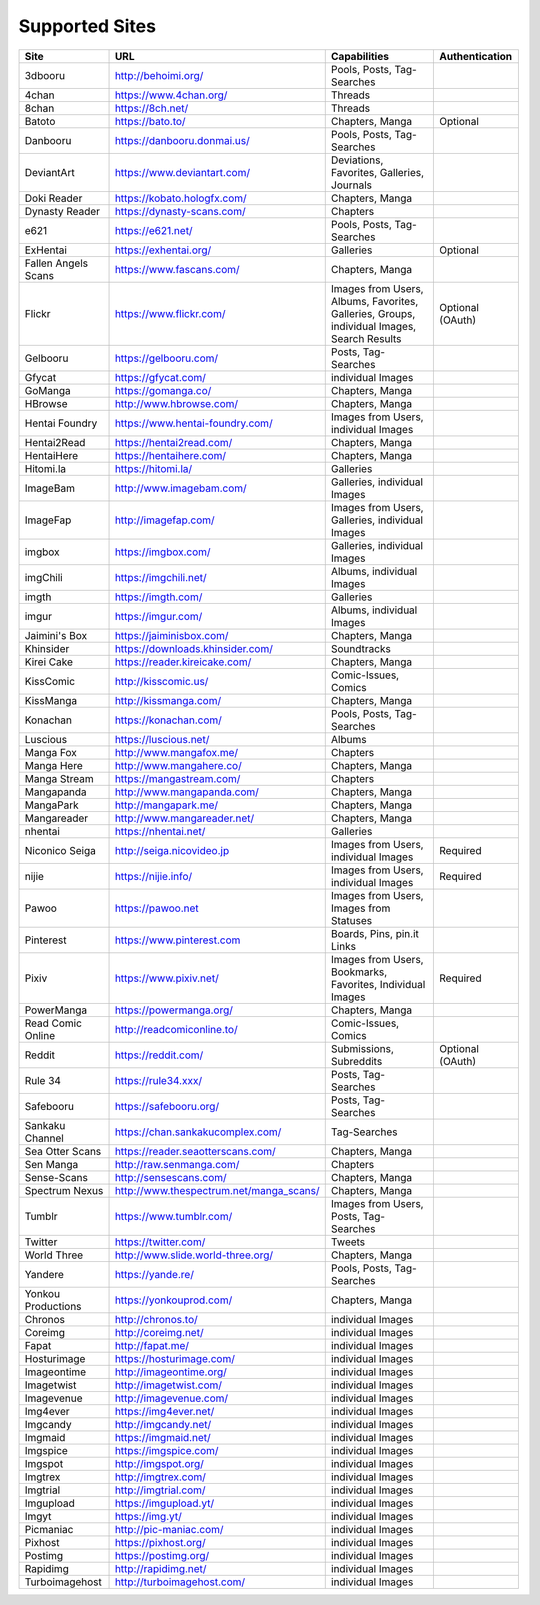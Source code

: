 Supported Sites
===============
+-------------------+---------------------------------------+------------------------------------------------------------------------------------------+----------------+
|Site               |URL                                    |Capabilities                                                                              |Authentication  |
+===================+=======================================+==========================================================================================+================+
|3dbooru            |http://behoimi.org/                    |Pools, Posts, Tag-Searches                                                                |                |
+-------------------+---------------------------------------+------------------------------------------------------------------------------------------+----------------+
|4chan              |https://www.4chan.org/                 |Threads                                                                                   |                |
+-------------------+---------------------------------------+------------------------------------------------------------------------------------------+----------------+
|8chan              |https://8ch.net/                       |Threads                                                                                   |                |
+-------------------+---------------------------------------+------------------------------------------------------------------------------------------+----------------+
|Batoto             |https://bato.to/                       |Chapters, Manga                                                                           |Optional        |
+-------------------+---------------------------------------+------------------------------------------------------------------------------------------+----------------+
|Danbooru           |https://danbooru.donmai.us/            |Pools, Posts, Tag-Searches                                                                |                |
+-------------------+---------------------------------------+------------------------------------------------------------------------------------------+----------------+
|DeviantArt         |https://www.deviantart.com/            |Deviations, Favorites, Galleries, Journals                                                |                |
+-------------------+---------------------------------------+------------------------------------------------------------------------------------------+----------------+
|Doki Reader        |https://kobato.hologfx.com/            |Chapters, Manga                                                                           |                |
+-------------------+---------------------------------------+------------------------------------------------------------------------------------------+----------------+
|Dynasty Reader     |https://dynasty-scans.com/             |Chapters                                                                                  |                |
+-------------------+---------------------------------------+------------------------------------------------------------------------------------------+----------------+
|e621               |https://e621.net/                      |Pools, Posts, Tag-Searches                                                                |                |
+-------------------+---------------------------------------+------------------------------------------------------------------------------------------+----------------+
|ExHentai           |https://exhentai.org/                  |Galleries                                                                                 |Optional        |
+-------------------+---------------------------------------+------------------------------------------------------------------------------------------+----------------+
|Fallen Angels Scans|https://www.fascans.com/               |Chapters, Manga                                                                           |                |
+-------------------+---------------------------------------+------------------------------------------------------------------------------------------+----------------+
|Flickr             |https://www.flickr.com/                |Images from Users, Albums, Favorites, Galleries, Groups, individual Images, Search Results|Optional (OAuth)|
+-------------------+---------------------------------------+------------------------------------------------------------------------------------------+----------------+
|Gelbooru           |https://gelbooru.com/                  |Posts, Tag-Searches                                                                       |                |
+-------------------+---------------------------------------+------------------------------------------------------------------------------------------+----------------+
|Gfycat             |https://gfycat.com/                    |individual Images                                                                         |                |
+-------------------+---------------------------------------+------------------------------------------------------------------------------------------+----------------+
|GoManga            |https://gomanga.co/                    |Chapters, Manga                                                                           |                |
+-------------------+---------------------------------------+------------------------------------------------------------------------------------------+----------------+
|HBrowse            |http://www.hbrowse.com/                |Chapters, Manga                                                                           |                |
+-------------------+---------------------------------------+------------------------------------------------------------------------------------------+----------------+
|Hentai Foundry     |https://www.hentai-foundry.com/        |Images from Users, individual Images                                                      |                |
+-------------------+---------------------------------------+------------------------------------------------------------------------------------------+----------------+
|Hentai2Read        |https://hentai2read.com/               |Chapters, Manga                                                                           |                |
+-------------------+---------------------------------------+------------------------------------------------------------------------------------------+----------------+
|HentaiHere         |https://hentaihere.com/                |Chapters, Manga                                                                           |                |
+-------------------+---------------------------------------+------------------------------------------------------------------------------------------+----------------+
|Hitomi.la          |https://hitomi.la/                     |Galleries                                                                                 |                |
+-------------------+---------------------------------------+------------------------------------------------------------------------------------------+----------------+
|ImageBam           |http://www.imagebam.com/               |Galleries, individual Images                                                              |                |
+-------------------+---------------------------------------+------------------------------------------------------------------------------------------+----------------+
|ImageFap           |http://imagefap.com/                   |Images from Users, Galleries, individual Images                                           |                |
+-------------------+---------------------------------------+------------------------------------------------------------------------------------------+----------------+
|imgbox             |https://imgbox.com/                    |Galleries, individual Images                                                              |                |
+-------------------+---------------------------------------+------------------------------------------------------------------------------------------+----------------+
|imgChili           |https://imgchili.net/                  |Albums, individual Images                                                                 |                |
+-------------------+---------------------------------------+------------------------------------------------------------------------------------------+----------------+
|imgth              |https://imgth.com/                     |Galleries                                                                                 |                |
+-------------------+---------------------------------------+------------------------------------------------------------------------------------------+----------------+
|imgur              |https://imgur.com/                     |Albums, individual Images                                                                 |                |
+-------------------+---------------------------------------+------------------------------------------------------------------------------------------+----------------+
|Jaimini's Box      |https://jaiminisbox.com/               |Chapters, Manga                                                                           |                |
+-------------------+---------------------------------------+------------------------------------------------------------------------------------------+----------------+
|Khinsider          |https://downloads.khinsider.com/       |Soundtracks                                                                               |                |
+-------------------+---------------------------------------+------------------------------------------------------------------------------------------+----------------+
|Kirei Cake         |https://reader.kireicake.com/          |Chapters, Manga                                                                           |                |
+-------------------+---------------------------------------+------------------------------------------------------------------------------------------+----------------+
|KissComic          |http://kisscomic.us/                   |Comic-Issues, Comics                                                                      |                |
+-------------------+---------------------------------------+------------------------------------------------------------------------------------------+----------------+
|KissManga          |http://kissmanga.com/                  |Chapters, Manga                                                                           |                |
+-------------------+---------------------------------------+------------------------------------------------------------------------------------------+----------------+
|Konachan           |https://konachan.com/                  |Pools, Posts, Tag-Searches                                                                |                |
+-------------------+---------------------------------------+------------------------------------------------------------------------------------------+----------------+
|Luscious           |https://luscious.net/                  |Albums                                                                                    |                |
+-------------------+---------------------------------------+------------------------------------------------------------------------------------------+----------------+
|Manga Fox          |http://www.mangafox.me/                |Chapters                                                                                  |                |
+-------------------+---------------------------------------+------------------------------------------------------------------------------------------+----------------+
|Manga Here         |http://www.mangahere.co/               |Chapters, Manga                                                                           |                |
+-------------------+---------------------------------------+------------------------------------------------------------------------------------------+----------------+
|Manga Stream       |https://mangastream.com/               |Chapters                                                                                  |                |
+-------------------+---------------------------------------+------------------------------------------------------------------------------------------+----------------+
|Mangapanda         |http://www.mangapanda.com/             |Chapters, Manga                                                                           |                |
+-------------------+---------------------------------------+------------------------------------------------------------------------------------------+----------------+
|MangaPark          |http://mangapark.me/                   |Chapters, Manga                                                                           |                |
+-------------------+---------------------------------------+------------------------------------------------------------------------------------------+----------------+
|Mangareader        |http://www.mangareader.net/            |Chapters, Manga                                                                           |                |
+-------------------+---------------------------------------+------------------------------------------------------------------------------------------+----------------+
|nhentai            |https://nhentai.net/                   |Galleries                                                                                 |                |
+-------------------+---------------------------------------+------------------------------------------------------------------------------------------+----------------+
|Niconico Seiga     |http://seiga.nicovideo.jp              |Images from Users, individual Images                                                      |Required        |
+-------------------+---------------------------------------+------------------------------------------------------------------------------------------+----------------+
|nijie              |https://nijie.info/                    |Images from Users, individual Images                                                      |Required        |
+-------------------+---------------------------------------+------------------------------------------------------------------------------------------+----------------+
|Pawoo              |https://pawoo.net                      |Images from Users, Images from Statuses                                                   |                |
+-------------------+---------------------------------------+------------------------------------------------------------------------------------------+----------------+
|Pinterest          |https://www.pinterest.com              |Boards, Pins, pin.it Links                                                                |                |
+-------------------+---------------------------------------+------------------------------------------------------------------------------------------+----------------+
|Pixiv              |https://www.pixiv.net/                 |Images from Users, Bookmarks, Favorites, Individual Images                                |Required        |
+-------------------+---------------------------------------+------------------------------------------------------------------------------------------+----------------+
|PowerManga         |https://powermanga.org/                |Chapters, Manga                                                                           |                |
+-------------------+---------------------------------------+------------------------------------------------------------------------------------------+----------------+
|Read Comic Online  |http://readcomiconline.to/             |Comic-Issues, Comics                                                                      |                |
+-------------------+---------------------------------------+------------------------------------------------------------------------------------------+----------------+
|Reddit             |https://reddit.com/                    |Submissions, Subreddits                                                                   |Optional (OAuth)|
+-------------------+---------------------------------------+------------------------------------------------------------------------------------------+----------------+
|Rule 34            |https://rule34.xxx/                    |Posts, Tag-Searches                                                                       |                |
+-------------------+---------------------------------------+------------------------------------------------------------------------------------------+----------------+
|Safebooru          |https://safebooru.org/                 |Posts, Tag-Searches                                                                       |                |
+-------------------+---------------------------------------+------------------------------------------------------------------------------------------+----------------+
|Sankaku Channel    |https://chan.sankakucomplex.com/       |Tag-Searches                                                                              |                |
+-------------------+---------------------------------------+------------------------------------------------------------------------------------------+----------------+
|Sea Otter Scans    |https://reader.seaotterscans.com/      |Chapters, Manga                                                                           |                |
+-------------------+---------------------------------------+------------------------------------------------------------------------------------------+----------------+
|Sen Manga          |http://raw.senmanga.com/               |Chapters                                                                                  |                |
+-------------------+---------------------------------------+------------------------------------------------------------------------------------------+----------------+
|Sense-Scans        |http://sensescans.com/                 |Chapters, Manga                                                                           |                |
+-------------------+---------------------------------------+------------------------------------------------------------------------------------------+----------------+
|Spectrum Nexus     |http://www.thespectrum.net/manga_scans/|Chapters, Manga                                                                           |                |
+-------------------+---------------------------------------+------------------------------------------------------------------------------------------+----------------+
|Tumblr             |https://www.tumblr.com/                |Images from Users, Posts, Tag-Searches                                                    |                |
+-------------------+---------------------------------------+------------------------------------------------------------------------------------------+----------------+
|Twitter            |https://twitter.com/                   |Tweets                                                                                    |                |
+-------------------+---------------------------------------+------------------------------------------------------------------------------------------+----------------+
|World Three        |http://www.slide.world-three.org/      |Chapters, Manga                                                                           |                |
+-------------------+---------------------------------------+------------------------------------------------------------------------------------------+----------------+
|Yandere            |https://yande.re/                      |Pools, Posts, Tag-Searches                                                                |                |
+-------------------+---------------------------------------+------------------------------------------------------------------------------------------+----------------+
|Yonkou Productions |https://yonkouprod.com/                |Chapters, Manga                                                                           |                |
+-------------------+---------------------------------------+------------------------------------------------------------------------------------------+----------------+
|Chronos            |http://chronos.to/                     |individual Images                                                                         |                |
+-------------------+---------------------------------------+------------------------------------------------------------------------------------------+----------------+
|Coreimg            |http://coreimg.net/                    |individual Images                                                                         |                |
+-------------------+---------------------------------------+------------------------------------------------------------------------------------------+----------------+
|Fapat              |http://fapat.me/                       |individual Images                                                                         |                |
+-------------------+---------------------------------------+------------------------------------------------------------------------------------------+----------------+
|Hosturimage        |https://hosturimage.com/               |individual Images                                                                         |                |
+-------------------+---------------------------------------+------------------------------------------------------------------------------------------+----------------+
|Imageontime        |http://imageontime.org/                |individual Images                                                                         |                |
+-------------------+---------------------------------------+------------------------------------------------------------------------------------------+----------------+
|Imagetwist         |http://imagetwist.com/                 |individual Images                                                                         |                |
+-------------------+---------------------------------------+------------------------------------------------------------------------------------------+----------------+
|Imagevenue         |http://imagevenue.com/                 |individual Images                                                                         |                |
+-------------------+---------------------------------------+------------------------------------------------------------------------------------------+----------------+
|Img4ever           |https://img4ever.net/                  |individual Images                                                                         |                |
+-------------------+---------------------------------------+------------------------------------------------------------------------------------------+----------------+
|Imgcandy           |http://imgcandy.net/                   |individual Images                                                                         |                |
+-------------------+---------------------------------------+------------------------------------------------------------------------------------------+----------------+
|Imgmaid            |https://imgmaid.net/                   |individual Images                                                                         |                |
+-------------------+---------------------------------------+------------------------------------------------------------------------------------------+----------------+
|Imgspice           |https://imgspice.com/                  |individual Images                                                                         |                |
+-------------------+---------------------------------------+------------------------------------------------------------------------------------------+----------------+
|Imgspot            |http://imgspot.org/                    |individual Images                                                                         |                |
+-------------------+---------------------------------------+------------------------------------------------------------------------------------------+----------------+
|Imgtrex            |http://imgtrex.com/                    |individual Images                                                                         |                |
+-------------------+---------------------------------------+------------------------------------------------------------------------------------------+----------------+
|Imgtrial           |http://imgtrial.com/                   |individual Images                                                                         |                |
+-------------------+---------------------------------------+------------------------------------------------------------------------------------------+----------------+
|Imgupload          |https://imgupload.yt/                  |individual Images                                                                         |                |
+-------------------+---------------------------------------+------------------------------------------------------------------------------------------+----------------+
|Imgyt              |https://img.yt/                        |individual Images                                                                         |                |
+-------------------+---------------------------------------+------------------------------------------------------------------------------------------+----------------+
|Picmaniac          |http://pic-maniac.com/                 |individual Images                                                                         |                |
+-------------------+---------------------------------------+------------------------------------------------------------------------------------------+----------------+
|Pixhost            |https://pixhost.org/                   |individual Images                                                                         |                |
+-------------------+---------------------------------------+------------------------------------------------------------------------------------------+----------------+
|Postimg            |https://postimg.org/                   |individual Images                                                                         |                |
+-------------------+---------------------------------------+------------------------------------------------------------------------------------------+----------------+
|Rapidimg           |http://rapidimg.net/                   |individual Images                                                                         |                |
+-------------------+---------------------------------------+------------------------------------------------------------------------------------------+----------------+
|Turboimagehost     |http://turboimagehost.com/             |individual Images                                                                         |                |
+-------------------+---------------------------------------+------------------------------------------------------------------------------------------+----------------+
